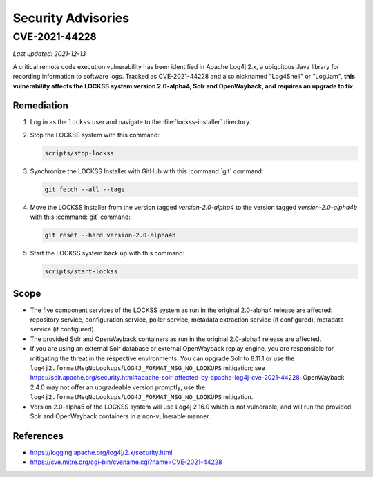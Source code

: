 ===================
Security Advisories
===================

--------------
CVE-2021-44228
--------------

*Last updated: 2021-12-13*

A critical remote code execution vulnerability has been identified in Apache Log4j 2.x, a ubiquitous Java library for recording information to software logs. Tracked as CVE-2021-44228 and also nicknamed "Log4Shell" or "LogJam", **this vulnerability affects the LOCKSS system version 2.0-alpha4, Solr and OpenWayback, and requires an upgrade to fix.**

Remediation
===========

1. Log in as the ``lockss`` user and navigate to the :file:`lockss-installer` directory.

2. Stop the LOCKSS system with this command:

   .. code-block:: shell

      scripts/stop-lockss

3. Synchronize the LOCKSS Installer with GitHub with this :command:`git` command:

   .. code-block:: shell

      git fetch --all --tags

4. Move the LOCKSS Installer from the version tagged `version-2.0-alpha4` to the version tagged `version-2.0-alpha4b` with this :command:`git` command:

   .. code-block:: shell

      git reset --hard version-2.0-alpha4b

5. Start the LOCKSS system back up with this command:

   .. code-block:: shell

      scripts/start-lockss

Scope
=====

*  The five component services of the LOCKSS system as run in the original 2.0-alpha4 release are affected: repository service, configuration service, poller service, metadata extraction service (if configured), metadata service (if configured).

*  The provided Solr and OpenWayback containers as run in the original 2.0-alpha4 release are affected.

*  If you are using an external Solr database or external OpenWayback replay engine, you are responsible for mitigating the threat in the respective environments. You can upgrade Solr to 8.11.1 or use the ``log4j2.formatMsgNoLookups``/``LOG4J_FORMAT_MSG_NO_LOOKUPS`` mitigation; see https://solr.apache.org/security.html#apache-solr-affected-by-apache-log4j-cve-2021-44228. OpenWayback 2.4.0 may not offer an upgradeable version promptly; use the ``log4j2.formatMsgNoLookups``/``LOG4J_FORMAT_MSG_NO_LOOKUPS`` mitigation.

*  Version 2.0-alpha5 of the LOCKSS system will use Log4j 2.16.0 which is not vulnerable, and will run the provided Solr and OpenWayback containers in a non-vulnerable manner.

References
==========

*  https://logging.apache.org/log4j/2.x/security.html

*  https://cve.mitre.org/cgi-bin/cvename.cgi?name=CVE-2021-44228
